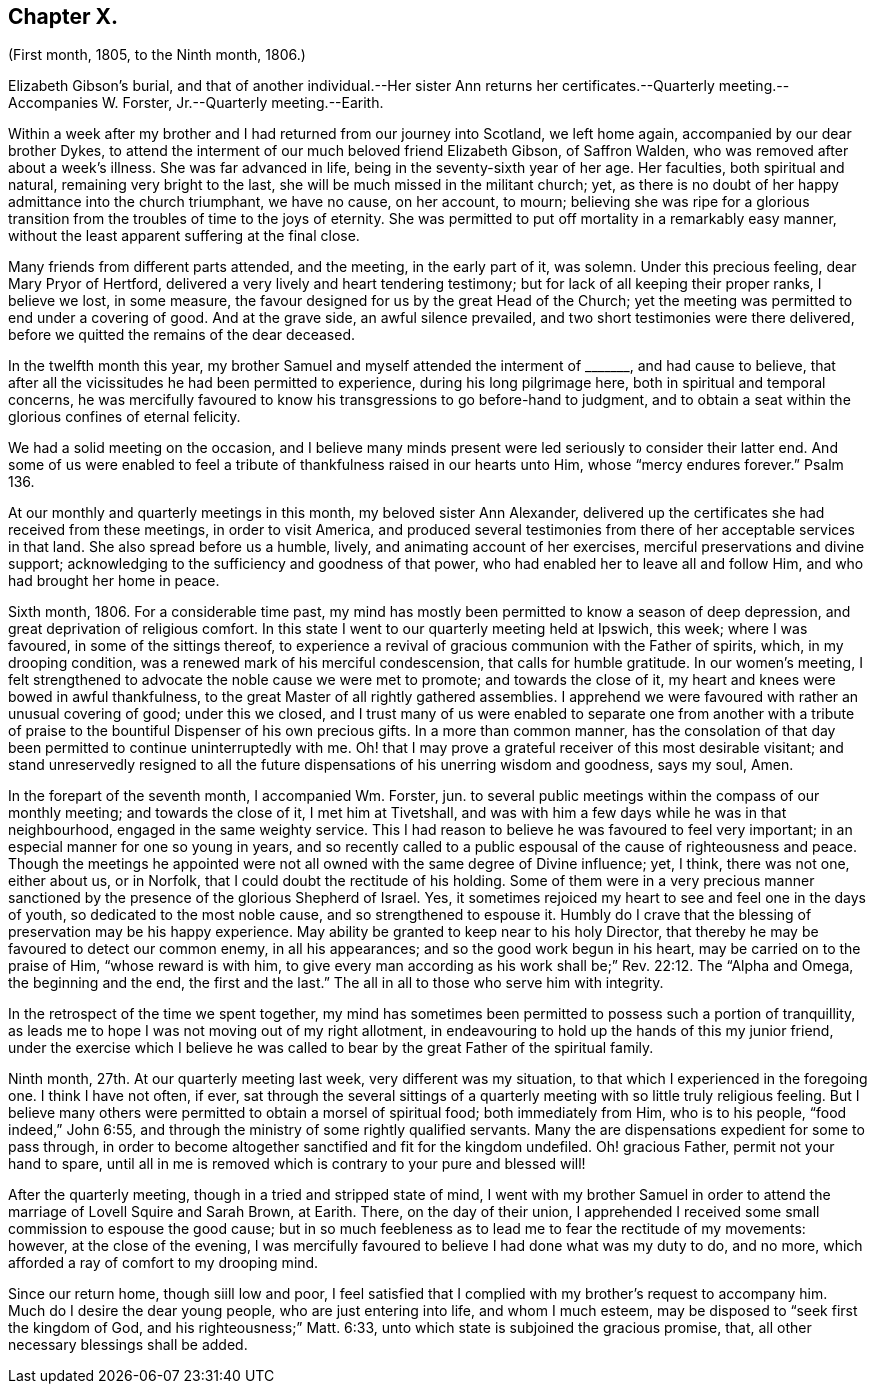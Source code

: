 == Chapter X.

(First month, 1805, to the Ninth month, 1806.)

Elizabeth Gibson`'s burial,
and that of another individual.--Her sister Ann returns
her certificates.--Quarterly meeting.--Accompanies W. Forster,
Jr.--Quarterly meeting.--Earith.

Within a week after my brother and I had returned from our journey into Scotland,
we left home again, accompanied by our dear brother Dykes,
to attend the interment of our much beloved friend Elizabeth Gibson, of Saffron Walden,
who was removed after about a week`'s illness.
She was far advanced in life, being in the seventy-sixth year of her age.
Her faculties, both spiritual and natural, remaining very bright to the last,
she will be much missed in the militant church; yet,
as there is no doubt of her happy admittance into the church triumphant,
we have no cause, on her account, to mourn;
believing she was ripe for a glorious transition
from the troubles of time to the joys of eternity.
She was permitted to put off mortality in a remarkably easy manner,
without the least apparent suffering at the final close.

Many friends from different parts attended, and the meeting, in the early part of it,
was solemn.
Under this precious feeling, dear Mary Pryor of Hertford,
delivered a very lively and heart tendering testimony;
but for lack of all keeping their proper ranks, I believe we lost, in some measure,
the favour designed for us by the great Head of the Church;
yet the meeting was permitted to end under a covering of good.
And at the grave side, an awful silence prevailed,
and two short testimonies were there delivered,
before we quitted the remains of the dear deceased.

In the twelfth month this year,
my brother Samuel and myself attended the interment of +++_______+++, and had cause to believe,
that after all the vicissitudes he had been permitted to experience,
during his long pilgrimage here, both in spiritual and temporal concerns,
he was mercifully favoured to know his transgressions to go before-hand to judgment,
and to obtain a seat within the glorious confines of eternal felicity.

We had a solid meeting on the occasion,
and I believe many minds present were led seriously to consider their latter end.
And some of us were enabled to feel a tribute of
thankfulness raised in our hearts unto Him,
whose "`mercy endures forever.`"
Psalm 136.

At our monthly and quarterly meetings in this month, my beloved sister Ann Alexander,
delivered up the certificates she had received from these meetings,
in order to visit America,
and produced several testimonies from there of her acceptable services in that land.
She also spread before us a humble, lively, and animating account of her exercises,
merciful preservations and divine support;
acknowledging to the sufficiency and goodness of that power,
who had enabled her to leave all and follow Him, and who had brought her home in peace.

Sixth month, 1806.
For a considerable time past,
my mind has mostly been permitted to know a season of deep depression,
and great deprivation of religious comfort.
In this state I went to our quarterly meeting held at Ipswich, this week;
where I was favoured, in some of the sittings thereof,
to experience a revival of gracious communion with the Father of spirits, which,
in my drooping condition, was a renewed mark of his merciful condescension,
that calls for humble gratitude.
In our women`'s meeting,
I felt strengthened to advocate the noble cause we were met to promote;
and towards the close of it, my heart and knees were bowed in awful thankfulness,
to the great Master of all rightly gathered assemblies.
I apprehend we were favoured with rather an unusual covering of good;
under this we closed,
and I trust many of us were enabled to separate one from another with
a tribute of praise to the bountiful Dispenser of his own precious gifts.
In a more than common manner,
has the consolation of that day been permitted to continue uninterruptedly with me.
Oh! that I may prove a grateful receiver of this most desirable visitant;
and stand unreservedly resigned to all the future
dispensations of his unerring wisdom and goodness,
says my soul, Amen.

In the forepart of the seventh month, I accompanied Wm. Forster, jun.
to several public meetings within the compass of our monthly meeting;
and towards the close of it, I met him at Tivetshall,
and was with him a few days while he was in that neighbourhood,
engaged in the same weighty service.
This I had reason to believe he was favoured to feel very important;
in an especial manner for one so young in years,
and so recently called to a public espousal of the cause of righteousness and peace.
Though the meetings he appointed were not all owned with the same degree of Divine influence;
yet, I think, there was not one, either about us, or in Norfolk,
that I could doubt the rectitude of his holding.
Some of them were in a very precious manner sanctioned
by the presence of the glorious Shepherd of Israel.
Yes, it sometimes rejoiced my heart to see and feel one in the days of youth,
so dedicated to the most noble cause, and so strengthened to espouse it.
Humbly do I crave that the blessing of preservation may be his happy experience.
May ability be granted to keep near to his holy Director,
that thereby he may be favoured to detect our common enemy, in all his appearances;
and so the good work begun in his heart, may be carried on to the praise of Him,
"`whose reward is with him,
to give every man according as his work shall be;`" Rev. 22:12.
The "`Alpha and Omega,
the beginning and the end, the first and the last.`"
The all in all to those who serve him with integrity.

In the retrospect of the time we spent together,
my mind has sometimes been permitted to possess such a portion of tranquillity,
as leads me to hope I was not moving out of my right allotment,
in endeavouring to hold up the hands of this my junior friend,
under the exercise which I believe he was called
to bear by the great Father of the spiritual family.

Ninth month, 27th. At our quarterly meeting last week, very different was my situation,
to that which I experienced in the foregoing one.
I think I have not often, if ever,
sat through the several sittings of a quarterly meeting
with so little truly religious feeling.
But I believe many others were permitted to obtain a morsel of spiritual food;
both immediately from Him, who is to his people, "`food indeed,`" John 6:55,
and through the ministry of some rightly qualified servants.
Many the are dispensations expedient for some to pass through,
in order to become altogether sanctified and fit for the kingdom undefiled.
Oh! gracious Father, permit not your hand to spare,
until all in me is removed which is contrary to your pure and blessed will!

After the quarterly meeting, though in a tried and stripped state of mind,
I went with my brother Samuel in order to attend
the marriage of Lovell Squire and Sarah Brown,
at Earith.
There, on the day of their union,
I apprehended I received some small commission to espouse the good cause;
but in so much feebleness as to lead me to fear the rectitude of my movements: however,
at the close of the evening,
I was mercifully favoured to believe I had done what was my duty to do, and no more,
which afforded a ray of comfort to my drooping mind.

Since our return home, though siill low and poor,
I feel satisfied that I complied with my brother`'s request to accompany him.
Much do I desire the dear young people, who are just entering into life,
and whom I much esteem, may be disposed to "`seek first the kingdom of God,
and his righteousness;`" Matt. 6:33,
unto which state is subjoined the gracious promise, that,
all other necessary blessings shall be added.
